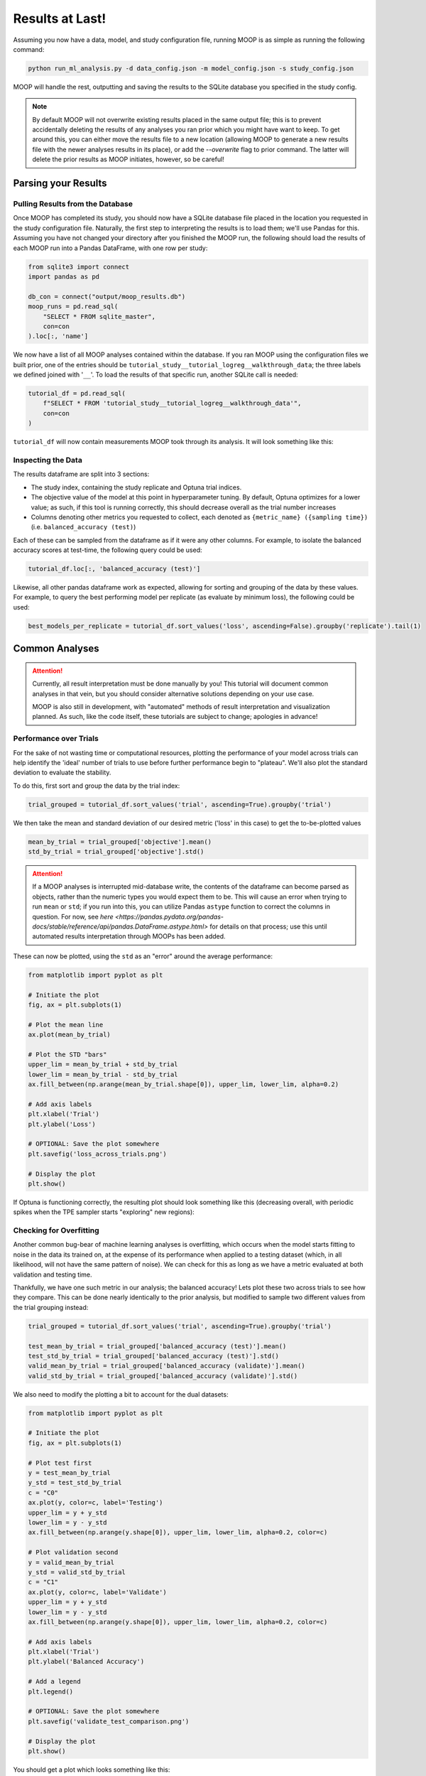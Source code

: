 Results at Last!
================

Assuming you now have a data, model, and study configuration file, running MOOP is as simple as running the following command:

.. code-block:: bash

    python run_ml_analysis.py -d data_config.json -m model_config.json -s study_config.json

MOOP will handle the rest, outputting and saving the results to the SQLite database you specified in the study config.

.. note::

    By default MOOP will not overwrite existing results placed in the same output file; this is to prevent accidentally deleting the results of any analyses you ran prior which you might have want to keep. To get around this, you can either move the results file to a new location (allowing MOOP to generate a new results file with the newer analyses results in its place), or add the `--overwrite` flag to prior command. The latter will delete the prior results as MOOP initiates, however, so be careful!


Parsing your Results
--------------------

Pulling Results from the Database
^^^^^^^^^^^^^^^^^^^^^^^^^^^^^^^^^

Once MOOP has completed its study, you should now have a SQLite database file placed in the location you requested in the study configuration file. Naturally, the first step to interpreting the results is to load them; we'll use Pandas for this. Assuming you have not changed your directory after you finished the MOOP run, the following should load the results of each MOOP run into a Pandas DataFrame, with one row per study:

.. code-block:: python

    from sqlite3 import connect
    import pandas as pd

    db_con = connect("output/moop_results.db")
    moop_runs = pd.read_sql(
        "SELECT * FROM sqlite_master",
        con=con
    ).loc[:, 'name']

We now have a list of all MOOP analyses contained within the database. If you ran MOOP using the configuration files we built prior, one of the entries should be
``tutorial_study__tutorial_logreg__walkthrough_data``; the three labels we defined joined with '``__``'. To load the results of that specific run, another SQLite call is needed:

.. code-block:: python

    tutorial_df = pd.read_sql(
        f"SELECT * FROM 'tutorial_study__tutorial_logreg__walkthrough_data'",
        con=con
    )

``tutorial_df`` will now contain measurements MOOP took through its analysis. It will look something like this:

.. csv-table:: Results
    :file: results.csv
    :widths: 30, 30, 30, 30, 30, 30
    :header-rows: 1


Inspecting the Data
^^^^^^^^^^^^^^^^^^^

The results dataframe are split into 3 sections:

* The study index, containing the study replicate and Optuna trial indices.
* The objective value of the model at this point in hyperparameter tuning. By default, Optuna optimizes for a lower value; as such, if this tool is running correctly, this should decrease overall as the trial number increases
* Columns denoting other metrics you requested to collect, each denoted as ``{metric_name} ({sampling time})`` (i.e. ``balanced_accuracy (test)``)

Each of these can be sampled from the dataframe as if it were any other columns. For example, to isolate the balanced accuracy scores at test-time, the following query could be used:

.. code-block:: python

    tutorial_df.loc[:, 'balanced_accuracy (test)']

Likewise, all other pandas dataframe work as expected, allowing for sorting and grouping of the data by these values. For example, to query the best performing model per replicate (as evaluate by minimum loss), the following could be used:

.. code-block:: python

    best_models_per_replicate = tutorial_df.sort_values('loss', ascending=False).groupby('replicate').tail(1)

Common Analyses
---------------

.. attention::

    Currently, all result interpretation must be done manually by you! This tutorial will document common analyses in that vein, but you should consider alternative solutions depending on your use case.

    MOOP is also still in development, with "automated" methods of result interpretation and visualization planned. As such, like the code itself, these tutorials are subject to change; apologies in advance!

Performance over Trials
^^^^^^^^^^^^^^^^^^^^^^^

For the sake of not wasting time or computational resources, plotting the performance of your model across trials can help identify the 'ideal' number of trials to use before further performance begin to "plateau". We'll also plot the standard deviation to evaluate the stability.

To do this, first sort and group the data by the trial index:

.. code-block:: python

    trial_grouped = tutorial_df.sort_values('trial', ascending=True).groupby('trial')

We then take the mean and standard deviation of our desired metric ('loss' in this case) to get the to-be-plotted values

.. code-block:: python

    mean_by_trial = trial_grouped['objective'].mean()
    std_by_trial = trial_grouped['objective'].std()

.. attention::

    If a MOOP analyses is interrupted mid-database write, the contents of the dataframe can become parsed as objects, rather than the numeric types you would expect them to be. This will cause an error when trying to run ``mean`` or ``std``; if you run into this, you can utilize Pandas ``astype`` function to correct the columns in question. For now, see `here <https://pandas.pydata.org/pandas-docs/stable/reference/api/pandas.DataFrame.astype.html>` for details on that process; use this until automated results interpretation through MOOPs has been added.

These can now be plotted, using the ``std`` as an "error" around the average performance:

.. code-block:: python

    from matplotlib import pyplot as plt

    # Initiate the plot
    fig, ax = plt.subplots(1)

    # Plot the mean line
    ax.plot(mean_by_trial)

    # Plot the STD "bars"
    upper_lim = mean_by_trial + std_by_trial
    lower_lim = mean_by_trial - std_by_trial
    ax.fill_between(np.arange(mean_by_trial.shape[0]), upper_lim, lower_lim, alpha=0.2)

    # Add axis labels
    plt.xlabel('Trial')
    plt.ylabel('Loss')

    # OPTIONAL: Save the plot somewhere
    plt.savefig('loss_across_trials.png')

    # Display the plot
    plt.show()

If Optuna is functioning correctly, the resulting plot should look something like this (decreasing overall, with periodic spikes when the TPE sampler starts "exploring" new regions):

.. image:: ../figures/walkthrough/loss_across_trials.png

Checking for Overfitting
^^^^^^^^^^^^^^^^^^^^^^^^

Another common bug-bear of machine learning analyses is overfitting, which occurs when the model starts fitting to noise in the data its trained on, at the expense of its performance when applied to a testing dataset (which, in all likelihood, will not have the same pattern of noise). We can check for this as long as we have a metric evaluated at both validation and testing time.

Thankfully, we have one such metric in our analysis; the balanced accuracy! Lets plot these two across trials to see how they compare. This can be done nearly identically to the prior analysis, but modified to sample two different values from the trial grouping instead:

.. code-block:: python

    trial_grouped = tutorial_df.sort_values('trial', ascending=True).groupby('trial')

    test_mean_by_trial = trial_grouped['balanced_accuracy (test)'].mean()
    test_std_by_trial = trial_grouped['balanced_accuracy (test)'].std()
    valid_mean_by_trial = trial_grouped['balanced_accuracy (validate)'].mean()
    valid_std_by_trial = trial_grouped['balanced_accuracy (validate)'].std()

We also need to modify the plotting a bit to account for the dual datasets:

.. code-block:: python

    from matplotlib import pyplot as plt

    # Initiate the plot
    fig, ax = plt.subplots(1)

    # Plot test first
    y = test_mean_by_trial
    y_std = test_std_by_trial
    c = "C0"
    ax.plot(y, color=c, label='Testing')
    upper_lim = y + y_std
    lower_lim = y - y_std
    ax.fill_between(np.arange(y.shape[0]), upper_lim, lower_lim, alpha=0.2, color=c)

    # Plot validation second
    y = valid_mean_by_trial
    y_std = valid_std_by_trial
    c = "C1"
    ax.plot(y, color=c, label='Validate')
    upper_lim = y + y_std
    lower_lim = y - y_std
    ax.fill_between(np.arange(y.shape[0]), upper_lim, lower_lim, alpha=0.2, color=c)

    # Add axis labels
    plt.xlabel('Trial')
    plt.ylabel('Balanced Accuracy')

    # Add a legend
    plt.legend()

    # OPTIONAL: Save the plot somewhere
    plt.savefig('validate_test_comparison.png')

    # Display the plot
    plt.show()

You should get a plot which looks something like this:

.. image:: ../figures/walkthrough/validate_test_comparison.png

Comparing Studies
^^^^^^^^^^^^^^^^^

Another common line of inquiry is to compare two (or more) studies to one another, seeing how their performance differs. For example, lets say we had a second study under the label `tutorial_study__tutorial_svm__walkthrough_data`, which differs in the machine learning model using (a Support Vector Machine instead of a Logistic Regression model). Lets load it from the database and prepare it for plotting, just as before:

.. code-block:: python

    tutorial_svm_df = pd.read_sql(
        f"SELECT * FROM 'tutorial_study__tutorial_svm__walkthrough_data'",
        con=con
    )

    trial_grouped_svm = tutorial_svm_df.sort_values('trial', ascending=True).groupby('trial')

    test_mean_by_trial_svm = trial_grouped['balanced_accuracy (test)'].mean()
    test_std_by_trial_svm = trial_grouped['balanced_accuracy (test)'].std()

Now we just plot their results over top of one another, like so:

.. code-block:: python

    from matplotlib import pyplot as plt

    # Initiate the plot
    fig, ax = plt.subplots(1)

    # Plot the Log. Reg. first
    y = test_mean_by_trial
    y_std = test_std_by_trial
    c = "C0"
    ax.plot(y, color=c, label='Log. Reg')
    upper_lim = y + y_std
    lower_lim = y - y_std
    ax.fill_between(np.arange(y.shape[0]), upper_lim, lower_lim, alpha=0.2, color=c)

    # Plot the SVM second
    y = test_mean_by_trial_svm
    y_std = test_std_by_trial_svm
    c = "C0"
    ax.plot(y, color=c, label='SVM')
    upper_lim = y + y_std
    lower_lim = y - y_std
    ax.fill_between(np.arange(y.shape[0]), upper_lim, lower_lim, alpha=0.2, color=c)

    # Add axis labels
    plt.xlabel('Trial')
    plt.ylabel('Balanced Accuracy (Test)')

    # Add a legend
    plt.legend()

    # OPTIONAL: Save the plot somewhere
    plt.savefig('model_comparison_test.png')

    # Display the plot
    plt.show()

Voila! We now have a plot to compare the two to one another:

.. image:: ../figures/walkthrough/model_comparison_test.png
